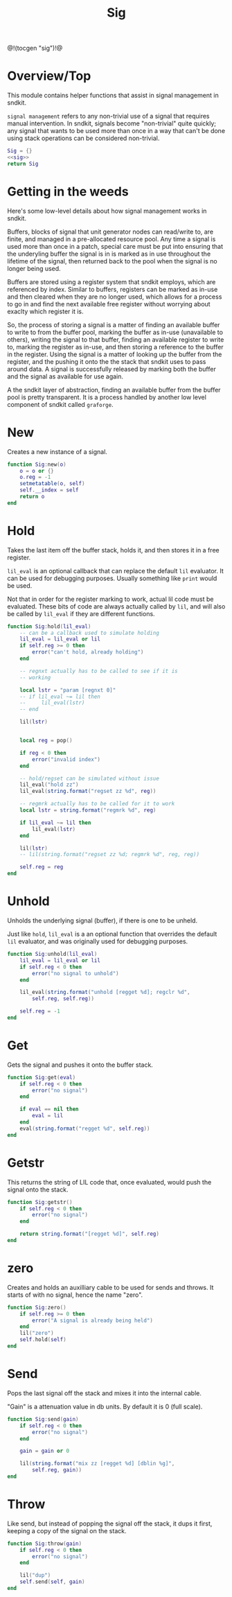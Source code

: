#+TITLE: Sig
@!(tocgen "sig")!@
* Overview/Top
This module contains helper functions that assist in signal management
in sndkit.

=signal management= refers to any non-trivial use of a signal that
requires manual intervention. In sndkit, signals become "non-trivial"
quite quickly; any signal that wants to be used more than once in a way
that can't be done using stack operations can be considered non-trivial.
#+NAME: sig.lua
#+BEGIN_SRC lua :tangle sig/sig.lua
Sig = {}
<<sig>>
return Sig
#+END_SRC
* Getting in the weeds
Here's some low-level details about how signal management
works in sndkit.

Buffers, blocks of signal that unit generator
nodes can read/write to, are finite, and managed in
a pre-allocated resource pool. Any time a signal is used
more than once in a patch, special care must be put into
ensuring that the underyling buffer the signal is in is
marked as in use throughout the lifetime of the
signal, then returned back to the pool when the signal
is no longer being used.

Buffers are stored using a register system that sndkit
employs, which are referenced by index. Similar to buffers,
registers can be marked as in-use and then cleared when
they are no longer used, which allows for a process to
go in and find the next available free register without
worrying about exaclty which register it is.

So, the process of storing a signal is a matter of finding
an available buffer to write to from the buffer pool, marking
the buffer as in-use (unavailable to others), writing the
signal to that buffer, finding
an available register to write to, marking the register as
in-use, and then storing a reference to the buffer in the
register. Using the signal is a matter of looking up the
buffer from the register, and the pushing it onto the
the stack that sndkit uses to pass around data. A signal
is successfully released by marking both the buffer and
the signal as available for use again.

A the sndkit layer of abstraction, finding an available buffer from
the buffer pool is pretty transparent. It is a process handled
by another low level component of sndkit called =graforge=.
* New
Creates a new instance of a signal.

#+NAME: sig
#+BEGIN_SRC lua
function Sig:new(o)
    o = o or {}
    o.reg = -1
    setmetatable(o, self)
    self.__index = self
    return o
end
#+END_SRC
* Hold
Takes the last item off the buffer stack, holds it,
and then stores it in a free register.

=lil_eval= is an optional callback that can replace the
default =lil= evaluator. It can be used for debugging
purposes. Usually something like =print= would be used.

Not that in order for the register marking to work,
actual lil code must be evaluated. These bits of code
are always actually called by =lil=, and will also
be called by =lil_eval= if they are different functions.

#+NAME: sig
#+BEGIN_SRC lua
function Sig:hold(lil_eval)
    -- can be a callback used to simulate holding
    lil_eval = lil_eval or lil
    if self.reg >= 0 then
        error("can't hold, already holding")
    end

    -- regnxt actually has to be called to see if it is
    -- working

    local lstr = "param [regnxt 0]"
    -- if lil_eval ~= lil then
    --     lil_eval(lstr)
    -- end

    lil(lstr)


    local reg = pop()

    if reg < 0 then
        error("invalid index")
    end

    -- hold/regset can be simulated without issue
    lil_eval("hold zz")
    lil_eval(string.format("regset zz %d", reg))

    -- regmrk actually has to be called for it to work
    local lstr = string.format("regmrk %d", reg)

    if lil_eval ~= lil then
        lil_eval(lstr)
    end

    lil(lstr)
    -- lil(string.format("regset zz %d; regmrk %d", reg, reg))

    self.reg = reg
end
#+END_SRC
* Unhold
Unholds the underlying signal (buffer), if there is one
to be unheld.

Just like =hold=, =lil_eval= is a an optional function
that overrides the default =lil= evaluator, and was
originally used for debugging purposes.

#+NAME: sig
#+BEGIN_SRC lua
function Sig:unhold(lil_eval)
    lil_eval = lil_eval or lil
    if self.reg < 0 then
        error("no signal to unhold")
    end

    lil_eval(string.format("unhold [regget %d]; regclr %d",
        self.reg, self.reg))

    self.reg = -1
end
#+END_SRC
* Get
Gets the signal and pushes it onto the buffer stack.

#+NAME: sig
#+BEGIN_SRC lua
function Sig:get(eval)
    if self.reg < 0 then
        error("no signal")
    end

    if eval == nil then
        eval = lil
    end
    eval(string.format("regget %d", self.reg))
end
#+END_SRC
* Getstr
This returns the string of LIL code that, once evaluated,
would push the signal onto the stack.

#+NAME: sig
#+BEGIN_SRC lua
function Sig:getstr()
    if self.reg < 0 then
        error("no signal")
    end

    return string.format("[regget %d]", self.reg)
end
#+END_SRC
* zero
Creates and holds an auxilliary cable to be used for
sends and throws. It starts of with no signal, hence
the name "zero".

#+NAME: sig
#+BEGIN_SRC lua
function Sig:zero()
    if self.reg >= 0 then
        error("A signal is already being held")
    end
    lil("zero")
    self.hold(self)
end
#+END_SRC
* Send
Pops the last signal off the stack and mixes it into
the internal cable.

"Gain" is a attenuation value in db units. By default
it is 0 (full scale).

#+NAME: sig
#+BEGIN_SRC lua
function Sig:send(gain)
    if self.reg < 0 then
        error("no signal")
    end

    gain = gain or 0

    lil(string.format("mix zz [regget %d] [dblin %g]",
        self.reg, gain))
end
#+END_SRC
* Throw
Like send, but instead of popping the signal off the stack,
it dups it first, keeping a copy of the signal on
the stack.

#+NAME: sig
#+BEGIN_SRC lua
function Sig:throw(gain)
    if self.reg < 0 then
        error("no signal")
    end

    lil("dup")
    self.send(self, gain)
end
#+END_SRC
